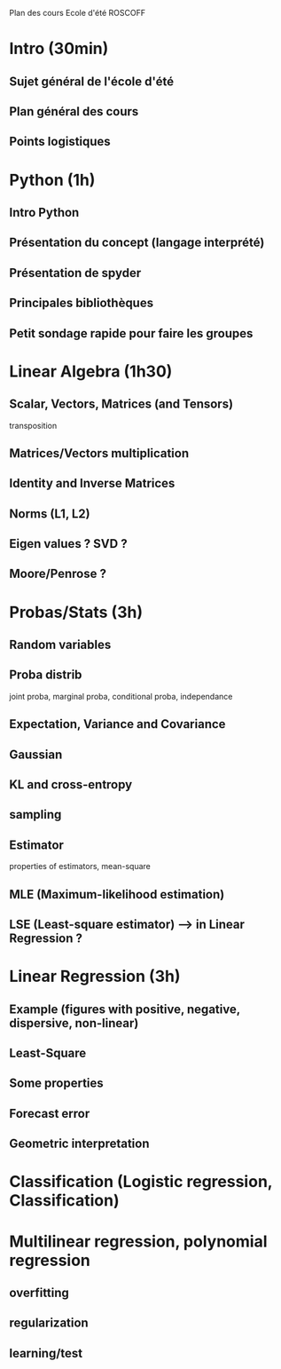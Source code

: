 Plan des cours Ecole d'été ROSCOFF

* Intro (30min)
** Sujet général de l'école d'été
** Plan général des cours
** Points logistiques

* Python (1h)
** Intro Python
** Présentation du concept (langage interprété)
** Présentation de spyder
** Principales bibliothèques
** Petit sondage rapide pour faire les groupes

* Linear Algebra (1h30)
** Scalar, Vectors, Matrices (and Tensors)
transposition
** Matrices/Vectors multiplication
** Identity and Inverse Matrices
** Norms (L1, L2)

** Eigen values ? SVD ?
** Moore/Penrose ?
* Probas/Stats (3h)
** Random variables
** Proba distrib
joint proba, marginal proba, conditional proba, independance
** Expectation, Variance and Covariance
** Gaussian
** KL and cross-entropy
** sampling
** Estimator
properties of estimators, mean-square
** MLE (Maximum-likelihood estimation)
** LSE (Least-square estimator) --> in Linear Regression ?

* Linear Regression (3h)
** Example (figures with positive, negative, dispersive, non-linear)
** Least-Square
** Some properties
** Forecast error
** Geometric interpretation

* Classification (Logistic regression, Classification)

* Multilinear regression, polynomial regression
** overfitting
** regularization
** learning/test
